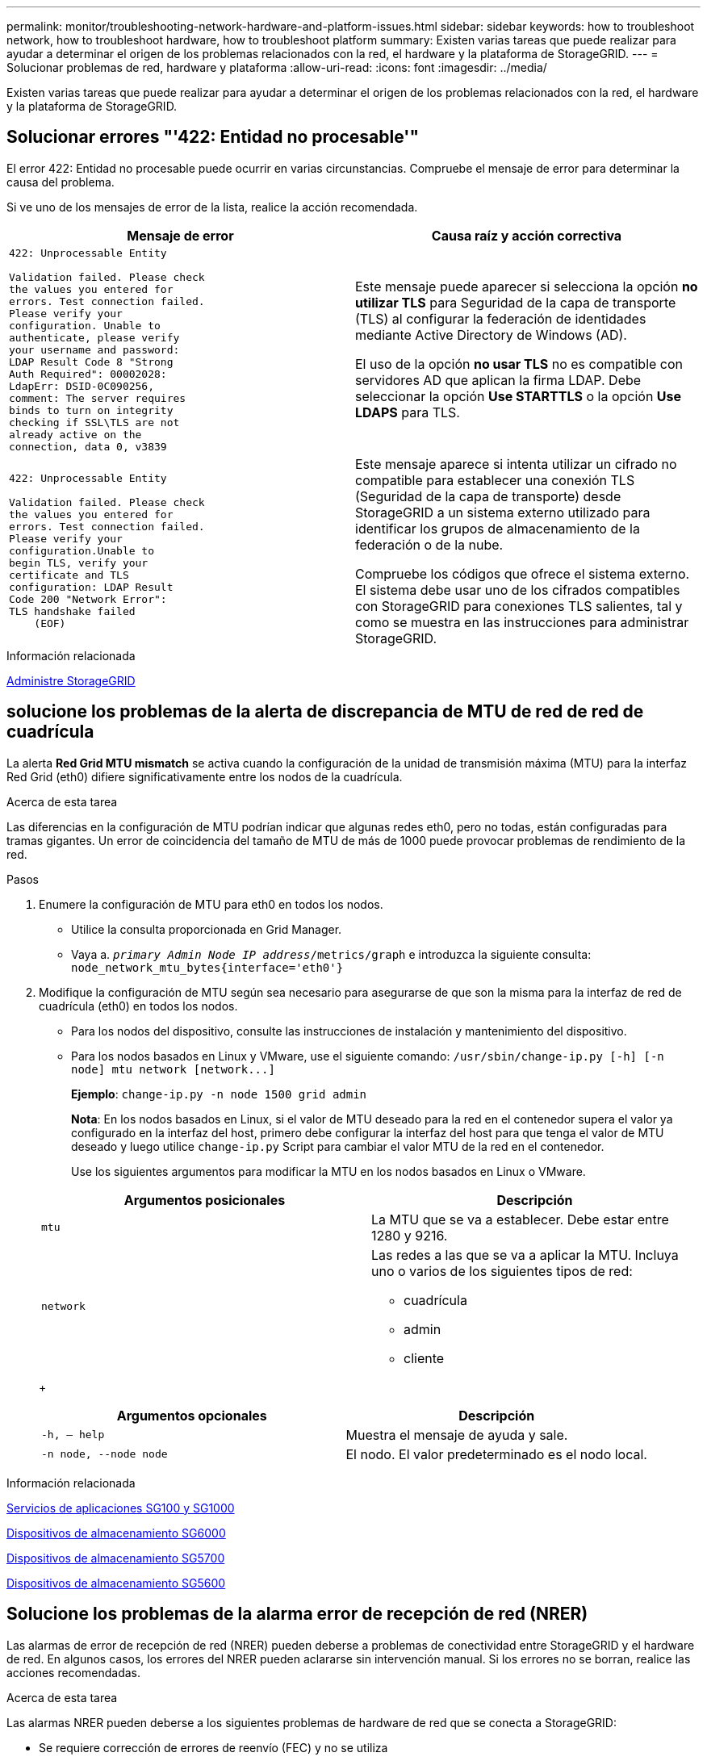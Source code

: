---
permalink: monitor/troubleshooting-network-hardware-and-platform-issues.html 
sidebar: sidebar 
keywords: how to troubleshoot network, how to troubleshoot hardware, how to troubleshoot platform 
summary: Existen varias tareas que puede realizar para ayudar a determinar el origen de los problemas relacionados con la red, el hardware y la plataforma de StorageGRID. 
---
= Solucionar problemas de red, hardware y plataforma
:allow-uri-read: 
:icons: font
:imagesdir: ../media/


[role="lead"]
Existen varias tareas que puede realizar para ayudar a determinar el origen de los problemas relacionados con la red, el hardware y la plataforma de StorageGRID.



== Solucionar errores "'422: Entidad no procesable'"

El error 422: Entidad no procesable puede ocurrir en varias circunstancias. Compruebe el mensaje de error para determinar la causa del problema.

Si ve uno de los mensajes de error de la lista, realice la acción recomendada.

[cols="2a,2a"]
|===
| Mensaje de error | Causa raíz y acción correctiva 


 a| 
[listing]
----
422: Unprocessable Entity

Validation failed. Please check
the values you entered for
errors. Test connection failed.
Please verify your
configuration. Unable to
authenticate, please verify
your username and password:
LDAP Result Code 8 "Strong
Auth Required": 00002028:
LdapErr: DSID-0C090256,
comment: The server requires
binds to turn on integrity
checking if SSL\TLS are not
already active on the
connection, data 0, v3839
---- a| 
Este mensaje puede aparecer si selecciona la opción *no utilizar TLS* para Seguridad de la capa de transporte (TLS) al configurar la federación de identidades mediante Active Directory de Windows (AD).

El uso de la opción *no usar TLS* no es compatible con servidores AD que aplican la firma LDAP. Debe seleccionar la opción *Use STARTTLS* o la opción *Use LDAPS* para TLS.



 a| 
[listing]
----
422: Unprocessable Entity

Validation failed. Please check
the values you entered for
errors. Test connection failed.
Please verify your
configuration.Unable to
begin TLS, verify your
certificate and TLS
configuration: LDAP Result
Code 200 "Network Error":
TLS handshake failed
    (EOF)
---- a| 
Este mensaje aparece si intenta utilizar un cifrado no compatible para establecer una conexión TLS (Seguridad de la capa de transporte) desde StorageGRID a un sistema externo utilizado para identificar los grupos de almacenamiento de la federación o de la nube.

Compruebe los códigos que ofrece el sistema externo. El sistema debe usar uno de los cifrados compatibles con StorageGRID para conexiones TLS salientes, tal y como se muestra en las instrucciones para administrar StorageGRID.

|===
.Información relacionada
xref:../admin/index.adoc[Administre StorageGRID]



== [[Troubleshose_MTU_alert]]solucione los problemas de la alerta de discrepancia de MTU de red de red de cuadrícula

La alerta *Red Grid MTU mismatch* se activa cuando la configuración de la unidad de transmisión máxima (MTU) para la interfaz Red Grid (eth0) difiere significativamente entre los nodos de la cuadrícula.

.Acerca de esta tarea
Las diferencias en la configuración de MTU podrían indicar que algunas redes eth0, pero no todas, están configuradas para tramas gigantes. Un error de coincidencia del tamaño de MTU de más de 1000 puede provocar problemas de rendimiento de la red.

.Pasos
. Enumere la configuración de MTU para eth0 en todos los nodos.
+
** Utilice la consulta proporcionada en Grid Manager.
** Vaya a. `_primary Admin Node IP address_/metrics/graph` e introduzca la siguiente consulta: `node_network_mtu_bytes{interface='eth0'}`


. Modifique la configuración de MTU según sea necesario para asegurarse de que son la misma para la interfaz de red de cuadrícula (eth0) en todos los nodos.
+
** Para los nodos del dispositivo, consulte las instrucciones de instalación y mantenimiento del dispositivo.
** Para los nodos basados en Linux y VMware, use el siguiente comando: `+/usr/sbin/change-ip.py [-h] [-n node] mtu network [network...]+`
+
*Ejemplo*: `change-ip.py -n node 1500 grid admin`

+
*Nota*: En los nodos basados en Linux, si el valor de MTU deseado para la red en el contenedor supera el valor ya configurado en la interfaz del host, primero debe configurar la interfaz del host para que tenga el valor de MTU deseado y luego utilice `change-ip.py` Script para cambiar el valor MTU de la red en el contenedor.

+
Use los siguientes argumentos para modificar la MTU en los nodos basados en Linux o VMware.

+
[cols="2a,2a"]
|===
| Argumentos posicionales | Descripción 


 a| 
`mtu`
 a| 
La MTU que se va a establecer. Debe estar entre 1280 y 9216.



 a| 
`network`
 a| 
Las redes a las que se va a aplicar la MTU. Incluya uno o varios de los siguientes tipos de red:

*** cuadrícula
*** admin
*** cliente


|===
+
[cols="2a,2a"]
|===
| Argumentos opcionales | Descripción 


 a| 
`-h, – help`
 a| 
Muestra el mensaje de ayuda y sale.



 a| 
`-n node, --node node`
 a| 
El nodo. El valor predeterminado es el nodo local.

|===




.Información relacionada
xref:../sg100-1000/index.adoc[Servicios de aplicaciones SG100 y SG1000]

xref:../sg6000/index.adoc[Dispositivos de almacenamiento SG6000]

xref:../sg5700/index.adoc[Dispositivos de almacenamiento SG5700]

xref:../sg5600/index.adoc[Dispositivos de almacenamiento SG5600]



== Solucione los problemas de la alarma error de recepción de red (NRER)

Las alarmas de error de recepción de red (NRER) pueden deberse a problemas de conectividad entre StorageGRID y el hardware de red. En algunos casos, los errores del NRER pueden aclararse sin intervención manual. Si los errores no se borran, realice las acciones recomendadas.

.Acerca de esta tarea
Las alarmas NRER pueden deberse a los siguientes problemas de hardware de red que se conecta a StorageGRID:

* Se requiere corrección de errores de reenvío (FEC) y no se utiliza
* Discrepancia entre el puerto del switch y la MTU de NIC
* Índices altos de errores de enlace
* Desbordamiento del búfer de anillo NIC


.Pasos
. Siga los pasos de solución de problemas para todas las posibles causas de la alarma NRER dada la configuración de la red.
+
** Si el error es causado por una discrepancia de FEC, realice los siguientes pasos:
+
*Nota*: Estos pasos sólo se aplican para los errores NRER causados por el discordancia de FEC en los dispositivos StorageGRID.

+
... Compruebe el estado de FEC del puerto en el interruptor conectado al dispositivo StorageGRID.
... Compruebe la integridad física de los cables del aparato al interruptor.
... Si desea cambiar los ajustes de FEC para intentar resolver la alarma NRER, asegúrese primero de que el dispositivo esté configurado para el modo *automático* en la página Configuración de vínculos del instalador de dispositivos StorageGRID (consulte las instrucciones de instalación y mantenimiento del dispositivo). A continuación, cambie la configuración de FEC en los puertos del switch. Los puertos del dispositivo StorageGRID ajustarán los ajustes del FEC para que coincidan, si es posible.
+
(No puede configurar los ajustes de FEC en dispositivos StorageGRID. En su lugar, los dispositivos intentan descubrir y duplicar los ajustes de FEC en los puertos de conmutador a los que están conectados. Si los enlaces se ven forzados a velocidades de red de 25-GbE o 100-GbE, es posible que el switch y la NIC no negocien una configuración de FEC común. Sin un ajuste FEC común, la red volverá al modo «'no-FEC». Cuando el FEC no está activado, las conexiones son más susceptibles a errores causados por el ruido eléctrico.)





+
*Nota*: Los aparatos StorageGRID admiten FEC FIRECODE (FC) y Reed Solomon (RS), así como no FEC.

+
** Si el error se debe a un error de coincidencia entre un puerto del switch y una MTU de NIC, compruebe que el tamaño de MTU configurado en el nodo sea el mismo que la configuración de MTU para el puerto del switch.
+
El tamaño de MTU configurado en el nodo puede ser más pequeño que la configuración en el puerto del switch al que está conectado el nodo. Si un nodo StorageGRID recibe una trama de Ethernet mayor que su MTU, lo cual es posible con esta configuración, se podría notificar la alarma NRER. Si cree que esto es lo que está sucediendo, cambie la MTU del puerto del switch para que coincida con la MTU de la interfaz de red de StorageGRID o cambie la MTU de la interfaz de red de StorageGRID para que coincida con el puerto del switch, según sus objetivos o requisitos de MTU completos.

+

IMPORTANT: Para obtener el mejor rendimiento de red, todos los nodos deben configurarse con valores MTU similares en sus interfaces de Grid Network. La alerta *Red de cuadrícula MTU* se activa si hay una diferencia significativa en la configuración de MTU para la Red de cuadrícula en nodos individuales. Los valores de MTU no tienen que ser iguales para todos los tipos de red.

+

NOTE: Para cambiar la configuración de MTU, consulte la guía de instalación y mantenimiento del dispositivo.

** Si el error se debe a unos altos índices de errores de enlace, realice los siguientes pasos:
+
... Active FEC, si aún no está activado.
... Compruebe que el cableado de red es de buena calidad y que no está dañado o conectado incorrectamente.
... Si parece que los cables no son el problema, póngase en contacto con el soporte técnico.
+

NOTE: Es posible que note altas tasas de error en un entorno con alto nivel de ruido eléctrico.



** Si el error es un desbordamiento del búfer de anillo NIC, póngase en contacto con el soporte técnico.
+
El búfer de anillo puede desbordarse cuando el sistema StorageGRID está sobrecargado y no puede procesar eventos de red de forma oportuna.



. Después de resolver el problema subyacente, restablezca el contador de errores.
+
.. Seleccione *SUPPORT* > *Tools* > *Topología de cuadrícula*.
.. Seleccione *_site_* > *_grid node_* > *SSM* > *Recursos* > *Configuración* > *Principal*.
.. Seleccione *Restablecer recuento de errores de recepción* y haga clic en *aplicar cambios*.




.Información relacionada
<<troubleshoot_MTU_alert,Solucione problemas de la alerta de discrepancia de MTU de red de cuadrícula>>

xref:alarms-reference.adoc[Referencia de alarmas (sistema heredado)]

xref:../sg6000/index.adoc[Dispositivos de almacenamiento SG6000]

xref:../sg5700/index.adoc[Dispositivos de almacenamiento SG5700]

xref:../sg5600/index.adoc[Dispositivos de almacenamiento SG5600]

xref:../sg100-1000/index.adoc[Servicios de aplicaciones SG100 y SG1000]



== Solucionar errores de sincronización de tiempo

Es posible que observe problemas con la sincronización de la hora en la cuadrícula.

Si tiene problemas de sincronización temporal, compruebe que ha especificado al menos cuatro orígenes NTP externos, cada uno de los cuales proporciona una referencia estratum 3 o mejor, y que sus nodos StorageGRID pueden acceder a todas las fuentes NTP externas con normalidad.


NOTE: Al especificar el origen NTP externo para una instalación StorageGRID de nivel de producción, no utilice el servicio de hora de Windows (W32Time) en una versión de Windows anterior a Windows Server 2016. El servicio de tiempo en versiones anteriores de Windows no es lo suficientemente preciso y no es compatible con Microsoft para su uso en entornos de gran precisión como StorageGRID.

.Información relacionada
xref:../maintain/index.adoc[Recuperación y mantenimiento]



== Linux: Problemas de conectividad de red

Es posible que vea problemas con la conectividad de red para los nodos grid StorageGRID alojados en hosts Linux.



=== Clonación de direcciones MAC

En algunos casos, los problemas de red se pueden resolver mediante la clonación de direcciones MAC. Si utiliza hosts virtuales, establezca el valor de la clave de clonación de direcciones MAC para cada una de las redes en "true" en el archivo de configuración del nodo. Este ajuste hace que la dirección MAC del contenedor StorageGRID utilice la dirección MAC del host. Para crear archivos de configuración de nodos, consulte las instrucciones de la guía de instalación de su plataforma.


IMPORTANT: Cree interfaces de red virtual independientes que utilice el sistema operativo del host Linux. Al utilizar las mismas interfaces de red para el sistema operativo host Linux y el contenedor StorageGRID, es posible que no se pueda acceder al sistema operativo del host si no se ha habilitado el modo promiscuo en el hipervisor.

Para obtener más información sobre cómo activar la clonación de MAC, consulte las instrucciones de la guía de instalación de la plataforma.



=== Modo promiscuo

Si no desea utilizar la clonación de direcciones MAC y, más bien, permite que todas las interfaces reciban y transmitan datos para direcciones MAC distintas a las asignadas por el hipervisor, Asegúrese de que las propiedades de seguridad de los niveles de conmutador virtual y grupo de puertos están configuradas en *Aceptar* para modo promiscuous, cambios de dirección MAC y señales falsificadas. Los valores establecidos en el conmutador virtual pueden ser anulados por los valores en el nivel de grupo de puertos, por lo que asegúrese de que la configuración sea la misma en ambos lugares.

.Información relacionada
xref:../rhel/index.adoc[Instale Red Hat Enterprise Linux o CentOS]

xref:../ubuntu/index.adoc[Instalar Ubuntu o Debian]



== Linux: El estado del nodo es «'huérfano'».

Un nodo Linux en estado huérfano suele indicar que el servicio de StorageGRID o el demonio del nodo StorageGRID que controla el contenedor del nodo ha muerto inesperadamente.

.Acerca de esta tarea
Si un nodo de Linux informa de que está en el estado huérfano, debería:

* Compruebe los registros en busca de errores y mensajes.
* Intente iniciar de nuevo el nodo.
* Si es necesario, utilice los comandos del motor de contenedores para detener el contenedor de nodo existente.
* Reinicie el nodo.


.Pasos
. Compruebe los registros del demonio de servicio y del nodo huérfano para ver errores o mensajes obvios acerca de salir inesperadamente.
. Inicie sesión en el host como raíz o utilice una cuenta con permiso sudo.
. Intente iniciar nuevamente el nodo ejecutando el siguiente comando: `$ sudo storagegrid node start node-name`
+
 $ sudo storagegrid node start DC1-S1-172-16-1-172
+
Si el nodo está huérfano, la respuesta es

+
[listing]
----
Not starting ORPHANED node DC1-S1-172-16-1-172
----
. Desde Linux, detenga el motor de contenedor y todos los procesos que controlan el nodo storagegrid. Por ejemplo:``sudo docker stop --time secondscontainer-name``
+
Para `seconds`, introduzca el número de segundos que desea esperar a que se detenga el contenedor (normalmente 15 minutos o menos). Por ejemplo:

+
[listing]
----
sudo docker stop --time 900 storagegrid-DC1-S1-172-16-1-172
----
. Reinicie el nodo: `storagegrid node start node-name`
+
[listing]
----
storagegrid node start DC1-S1-172-16-1-172
----




== Linux: Solucione problemas de compatibilidad con IPv6

Es posible que deba habilitar la compatibilidad de IPv6 en el kernel si ha instalado nodos StorageGRID en hosts Linux y se debe observar que las direcciones IPv6 no se han asignado a los contenedores de nodos según lo esperado.

.Acerca de esta tarea
Puede ver la dirección IPv6 que se ha asignado a un nodo de cuadrícula en las siguientes ubicaciones en Grid Manager:

* Seleccione *NODES* y seleccione el nodo. A continuación, seleccione *Mostrar más* junto a *direcciones IP* en la ficha Descripción general.
+
image::../media/node_overview_ip_addresses_ipv6.png[Captura de pantalla de nodos > Descripción general > direcciones IP]

* Seleccione *SUPPORT* > *Tools* > *Topología de cuadrícula*. A continuación, seleccione *_node_* > *SSM* > *Recursos*. Si se ha asignado una dirección IPv6, se muestra debajo de la dirección IPv4 en la sección *direcciones de red*.


Si no se muestra la dirección IPv6 y el nodo está instalado en un host Linux, siga estos pasos para habilitar la compatibilidad de IPv6 en el kernel.

.Pasos
. Inicie sesión en el host como raíz o utilice una cuenta con permiso sudo.
. Ejecute el siguiente comando: `sysctl net.ipv6.conf.all.disable_ipv6`
+
[listing]
----
root@SG:~ # sysctl net.ipv6.conf.all.disable_ipv6
----
+
El resultado debe ser 0.

+
[listing]
----
net.ipv6.conf.all.disable_ipv6 = 0
----
+

NOTE: Si el resultado no es 0, consulte la documentación del sistema operativo para realizar el cambio `sysctl` configuración. A continuación, cambie el valor a 0 antes de continuar.

. Introduzca el contenedor de nodo StorageGRID: `storagegrid node enter node-name`
. Ejecute el siguiente comando: `sysctl net.ipv6.conf.all.disable_ipv6`
+
[listing]
----
root@DC1-S1:~ # sysctl net.ipv6.conf.all.disable_ipv6
----
+
El resultado debería ser 1.

+
[listing]
----
net.ipv6.conf.all.disable_ipv6 = 1
----
+

NOTE: Si el resultado no es 1, este procedimiento no se aplica. Póngase en contacto con el soporte técnico.

. Salga del contenedor: `exit`
+
[listing]
----
root@DC1-S1:~ # exit
----
. Como raíz, edite el siguiente archivo: `/var/lib/storagegrid/settings/sysctl.d/net.conf`.
+
[listing]
----
sudo vi /var/lib/storagegrid/settings/sysctl.d/net.conf
----
. Localice las dos líneas siguientes y elimine las etiquetas de comentario. A continuación, guarde y cierre el archivo.
+
[listing]
----
net.ipv6.conf.all.disable_ipv6 = 0
----
+
[listing]
----
net.ipv6.conf.default.disable_ipv6 = 0
----
. Ejecute estos comandos para reiniciar el contenedor de StorageGRID:
+
[listing]
----
storagegrid node stop node-name
----
+
[listing]
----
storagegrid node start node-name
----

